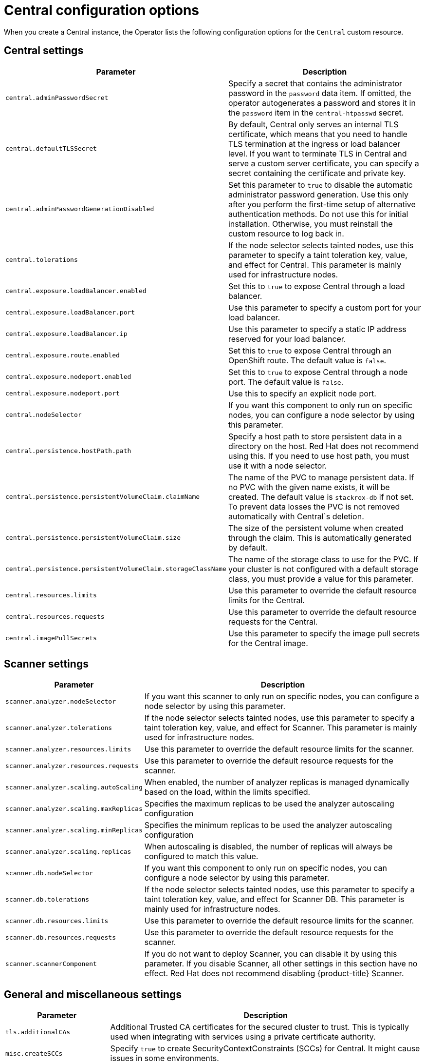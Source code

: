 // Module included in the following assemblies:
//
// * installing/install-ocp-operator.adoc
:_module-type: CONCEPT
[id="central-configuration-options-operator_{context}"]
= Central configuration options

When you create a Central instance, the Operator lists the following configuration options for the `Central` custom resource.

[id="central-settings_{context}"]
== Central settings

[cols="1,3"]
|===
| Parameter | Description

| `central.adminPasswordSecret`
| Specify a secret that contains the administrator password in the `password` data item. If omitted, the operator autogenerates a password and stores it in the `password` item in the `central-htpasswd` secret.

|`central.defaultTLSSecret`
| By default, Central only serves an internal TLS certificate, which means that you need to handle TLS termination at the ingress or load balancer level. If you want to terminate TLS in Central and serve a custom server certificate, you can specify a secret containing the certificate and private key.

|`central.adminPasswordGenerationDisabled`
|Set this parameter to `true` to disable the automatic administrator password generation. Use this only after you perform the first-time setup of alternative authentication methods.
Do not use this for initial installation.
Otherwise, you must reinstall the custom resource to log back in.

| `central.tolerations`
| If the node selector selects tainted nodes, use this parameter to specify a taint toleration key, value, and effect for Central. This parameter is mainly used for infrastructure nodes.

|`central.exposure.loadBalancer.enabled`
|Set this to `true` to expose Central through a load balancer.

|`central.exposure.loadBalancer.port`
|Use this parameter to specify a custom port for your load balancer.

|`central.exposure.loadBalancer.ip`
|Use this parameter to specify a static IP address reserved for your load balancer.

|`central.exposure.route.enabled`
|Set this to `true` to expose Central through an OpenShift route. The default value is `false`.

|`central.exposure.nodeport.enabled`
|Set this to `true` to expose Central through a node port. The default value is `false`.

|`central.exposure.nodeport.port`
|Use this to specify an explicit node port.

|`central.nodeSelector`
|If you want this component to only run on specific nodes, you can configure a node selector by using this parameter.

|`central.persistence.hostPath.path`
|Specify a host path to store persistent data in a directory on the host. Red Hat does not recommend using this. If you need to use host path, you must use it with a node selector.

|`central.persistence.persistentVolumeClaim.claimName`
|The name of the PVC to manage persistent data.
If no PVC with the given name exists, it will be created. The default value is `stackrox-db` if not set. To prevent data losses the PVC is not removed automatically with Central`s deletion.

|`central.persistence.persistentVolumeClaim.size`
| The size of the persistent volume when created through the claim. This is automatically generated by default.

|`central.persistence.persistentVolumeClaim.storageClassName`
| The name of the storage class to use for the PVC. If your cluster is not configured with a default storage class, you must provide a value for this parameter.

|`central.resources.limits`
| Use this parameter to override the default resource limits for the Central.

|`central.resources.requests`
| Use this parameter to override the default resource requests for the Central.

|`central.imagePullSecrets`
|Use this parameter to specify the image pull secrets for the Central image.

|===

[id="scanner-settings_{context}"]
== Scanner settings

[cols="1,3"]
|===
| Parameter | Description

| `scanner.analyzer.nodeSelector`
| If you want this scanner to only run on specific nodes, you can configure a node selector by using this parameter.

| `scanner.analyzer.tolerations`
| If the node selector selects tainted nodes, use this parameter to specify a taint toleration key, value, and effect for Scanner. This parameter is mainly used for infrastructure nodes.

| `scanner.analyzer.resources.limits`
| Use this parameter to override the default resource limits for the scanner.

| `scanner.analyzer.resources.requests`
| Use this parameter to override the default resource requests for the scanner.

| `scanner.analyzer.scaling.autoScaling`
| When enabled, the number of analyzer replicas is managed dynamically based on the load, within the limits specified.

| `scanner.analyzer.scaling.maxReplicas`
| Specifies the maximum replicas to be used the analyzer autoscaling configuration

| `scanner.analyzer.scaling.minReplicas`
| Specifies the minimum replicas to be used the analyzer autoscaling configuration

| `scanner.analyzer.scaling.replicas`
| When autoscaling is disabled, the number of replicas will always be configured to match this value.

| `scanner.db.nodeSelector`
| If you want this component to only run on specific nodes, you can configure a node selector by using this parameter.

| `scanner.db.tolerations`
| If the node selector selects tainted nodes, use this parameter to specify a taint toleration key, value, and effect for Scanner DB. This parameter is mainly used for infrastructure nodes.

| `scanner.db.resources.limits`
| Use this parameter to override the default resource limits for the scanner.

| `scanner.db.resources.requests`
| Use this parameter to override the default resource requests for the scanner.

| `scanner.scannerComponent`
| If you do not want to deploy Scanner, you can disable it by using this parameter. If you disable Scanner, all other settings in this section have no effect. Red Hat does not recommend disabling {product-title} Scanner.
|===

[id="general-and-miscellaneous-settings_{context}"]
== General and miscellaneous settings

[cols="1,3"]
|===
| Parameter | Description

| `tls.additionalCAs`
| Additional Trusted CA certificates for the secured cluster to trust.
This is typically used when integrating with services using a private certificate authority.

| `misc.createSCCs`
| Specify `true` to create SecurityContextConstraints (SCCs) for Central.
It might cause issues in some environments.

|===
